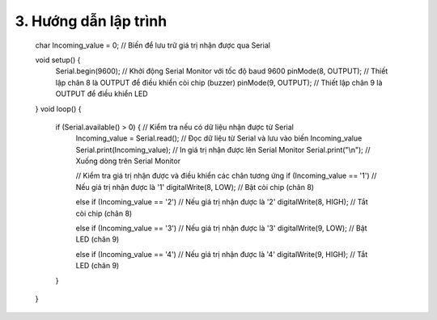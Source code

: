 3. **Hướng dẫn lập trình**
=========

   char Incoming_value = 0; // Biến để lưu trữ giá trị nhận được qua Serial

   void setup() {
      Serial.begin(9600); // Khởi động Serial Monitor với tốc độ baud 9600
      pinMode(8, OUTPUT); // Thiết lập chân 8 là OUTPUT để điều khiển còi chip (buzzer)
      pinMode(9, OUTPUT); // Thiết lập chân 9 là OUTPUT để điều khiển LED
   }
   void loop() {
      if (Serial.available() > 0) { // Kiểm tra nếu có dữ liệu nhận được từ Serial
         Incoming_value = Serial.read(); // Đọc dữ liệu từ Serial và lưu vào biến Incoming_value
         Serial.print(Incoming_value); // In giá trị nhận được lên Serial Monitor
         Serial.print("\\n"); // Xuống dòng trên Serial Monitor

         // Kiểm tra giá trị nhận được và điều khiển các chân tương ứng
         if (Incoming_value == '1') // Nếu giá trị nhận được là '1'
         digitalWrite(8, LOW); // Bật còi chip (chân 8)
         
         else if (Incoming_value == '2') // Nếu giá trị nhận được là '2'
         digitalWrite(8, HIGH); // Tắt còi chip (chân 8)

         else if (Incoming_value == '3') // Nếu giá trị nhận được là '3'
         digitalWrite(9, LOW); // Bật LED (chân 9)

         else if (Incoming_value == '4') // Nếu giá trị nhận được là '4'
         digitalWrite(9, HIGH); // Tắt LED (chân 9)
      }
   }

.. 